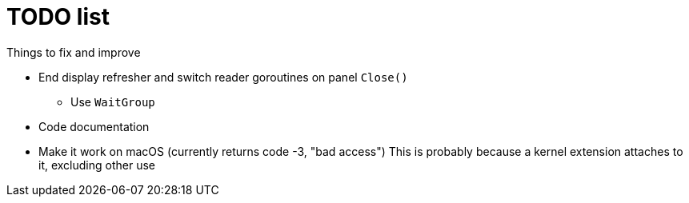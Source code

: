 = TODO list
Things to fix and improve

* End display refresher and switch reader goroutines on panel `Close()`
** Use `WaitGroup`
* Code documentation
* Make it work on macOS (currently returns code -3, "bad access")
  This is probably because a kernel extension attaches to it, excluding other use